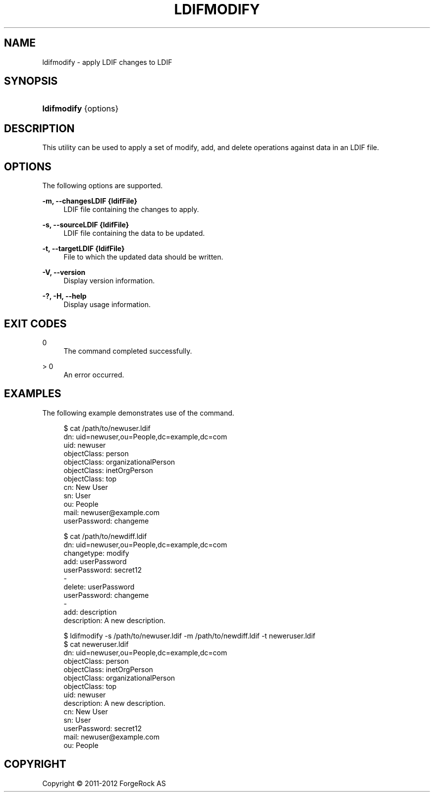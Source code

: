 '\" t
.\"     Title: ldifmodify
.\"    Author: 
.\" Generator: DocBook XSL-NS Stylesheets v1.76.1 <http://docbook.sf.net/>
.\"      Date: 03/21/2012
.\"    Manual: Tools Reference
.\"    Source: OpenDJ 2.5.0
.\"  Language: English
.\"
.TH "LDIFMODIFY" "1" "03/21/2012" "OpenDJ 2\&.5\&.0" "Tools Reference"
.\" -----------------------------------------------------------------
.\" * Define some portability stuff
.\" -----------------------------------------------------------------
.\" ~~~~~~~~~~~~~~~~~~~~~~~~~~~~~~~~~~~~~~~~~~~~~~~~~~~~~~~~~~~~~~~~~
.\" http://bugs.debian.org/507673
.\" http://lists.gnu.org/archive/html/groff/2009-02/msg00013.html
.\" ~~~~~~~~~~~~~~~~~~~~~~~~~~~~~~~~~~~~~~~~~~~~~~~~~~~~~~~~~~~~~~~~~
.ie \n(.g .ds Aq \(aq
.el       .ds Aq '
.\" -----------------------------------------------------------------
.\" * set default formatting
.\" -----------------------------------------------------------------
.\" disable hyphenation
.nh
.\" disable justification (adjust text to left margin only)
.ad l
.\" -----------------------------------------------------------------
.\" * MAIN CONTENT STARTS HERE *
.\" -----------------------------------------------------------------
.SH "NAME"
ldifmodify \- apply LDIF changes to LDIF
.SH "SYNOPSIS"
.HP \w'\fBldifmodify\fR\ 'u
\fBldifmodify\fR {options}
.SH "DESCRIPTION"
.PP
This utility can be used to apply a set of modify, add, and delete operations against data in an LDIF file\&.
.SH "OPTIONS"
.PP
The following options are supported\&.
.PP
\fB\-m, \-\-changesLDIF {ldifFile}\fR
.RS 4
LDIF file containing the changes to apply\&.
.RE
.PP
\fB\-s, \-\-sourceLDIF {ldifFile}\fR
.RS 4
LDIF file containing the data to be updated\&.
.RE
.PP
\fB\-t, \-\-targetLDIF {ldifFile}\fR
.RS 4
File to which the updated data should be written\&.
.RE
.PP
\fB\-V, \-\-version\fR
.RS 4
Display version information\&.
.RE
.PP
\fB\-?, \-H, \-\-help\fR
.RS 4
Display usage information\&.
.RE
.SH "EXIT CODES"
.PP
0
.RS 4
The command completed successfully\&.
.RE
.PP
> 0
.RS 4
An error occurred\&.
.RE
.SH "EXAMPLES"
.PP
The following example demonstrates use of the command\&.
.sp
.if n \{\
.RS 4
.\}
.nf
$ cat /path/to/newuser\&.ldif 
dn: uid=newuser,ou=People,dc=example,dc=com
uid: newuser
objectClass: person
objectClass: organizationalPerson
objectClass: inetOrgPerson
objectClass: top
cn: New User
sn: User
ou: People
mail: newuser@example\&.com
userPassword: changeme
  
$ cat /path/to/newdiff\&.ldif 
dn: uid=newuser,ou=People,dc=example,dc=com
changetype: modify
add: userPassword
userPassword: secret12
\-
delete: userPassword
userPassword: changeme
\-
add: description
description: A new description\&.

$ ldifmodify \-s /path/to/newuser\&.ldif \-m /path/to/newdiff\&.ldif \-t neweruser\&.ldif
$ cat neweruser\&.ldif 
dn: uid=newuser,ou=People,dc=example,dc=com
objectClass: person
objectClass: inetOrgPerson
objectClass: organizationalPerson
objectClass: top
uid: newuser
description: A new description\&.
cn: New User
sn: User
userPassword: secret12
mail: newuser@example\&.com
ou: People

.fi
.if n \{\
.RE
.\}
.SH "COPYRIGHT"
.br
Copyright \(co 2011-2012 ForgeRock AS
.br
